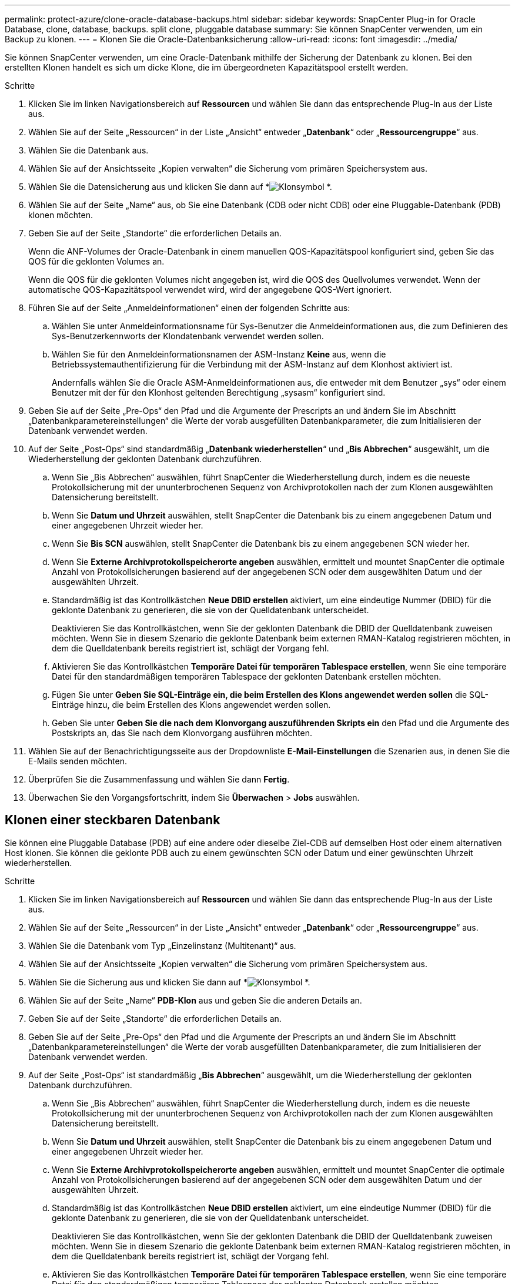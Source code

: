 ---
permalink: protect-azure/clone-oracle-database-backups.html 
sidebar: sidebar 
keywords: SnapCenter Plug-in for Oracle Database, clone, database, backups. split clone, pluggable database 
summary: Sie können SnapCenter verwenden, um ein Backup zu klonen. 
---
= Klonen Sie die Oracle-Datenbanksicherung
:allow-uri-read: 
:icons: font
:imagesdir: ../media/


[role="lead"]
Sie können SnapCenter verwenden, um eine Oracle-Datenbank mithilfe der Sicherung der Datenbank zu klonen.  Bei den erstellten Klonen handelt es sich um dicke Klone, die im übergeordneten Kapazitätspool erstellt werden.

.Schritte
. Klicken Sie im linken Navigationsbereich auf *Ressourcen* und wählen Sie dann das entsprechende Plug-In aus der Liste aus.
. Wählen Sie auf der Seite „Ressourcen“ in der Liste „Ansicht“ entweder „*Datenbank*“ oder „*Ressourcengruppe*“ aus.
. Wählen Sie die Datenbank aus.
. Wählen Sie auf der Ansichtsseite „Kopien verwalten“ die Sicherung vom primären Speichersystem aus.
. Wählen Sie die Datensicherung aus und klicken Sie dann auf *image:../media/clone_icon.gif["Klonsymbol"] *.
. Wählen Sie auf der Seite „Name“ aus, ob Sie eine Datenbank (CDB oder nicht CDB) oder eine Pluggable-Datenbank (PDB) klonen möchten.
. Geben Sie auf der Seite „Standorte“ die erforderlichen Details an.
+
Wenn die ANF-Volumes der Oracle-Datenbank in einem manuellen QOS-Kapazitätspool konfiguriert sind, geben Sie das QOS für die geklonten Volumes an.

+
Wenn die QOS für die geklonten Volumes nicht angegeben ist, wird die QOS des Quellvolumes verwendet.  Wenn der automatische QOS-Kapazitätspool verwendet wird, wird der angegebene QOS-Wert ignoriert.

. Führen Sie auf der Seite „Anmeldeinformationen“ einen der folgenden Schritte aus:
+
.. Wählen Sie unter Anmeldeinformationsname für Sys-Benutzer die Anmeldeinformationen aus, die zum Definieren des Sys-Benutzerkennworts der Klondatenbank verwendet werden sollen.
.. Wählen Sie für den Anmeldeinformationsnamen der ASM-Instanz *Keine* aus, wenn die Betriebssystemauthentifizierung für die Verbindung mit der ASM-Instanz auf dem Klonhost aktiviert ist.
+
Andernfalls wählen Sie die Oracle ASM-Anmeldeinformationen aus, die entweder mit dem Benutzer „sys“ oder einem Benutzer mit der für den Klonhost geltenden Berechtigung „sysasm“ konfiguriert sind.



. Geben Sie auf der Seite „Pre-Ops“ den Pfad und die Argumente der Prescripts an und ändern Sie im Abschnitt „Datenbankparametereinstellungen“ die Werte der vorab ausgefüllten Datenbankparameter, die zum Initialisieren der Datenbank verwendet werden.
. Auf der Seite „Post-Ops“ sind standardmäßig „*Datenbank wiederherstellen*“ und „*Bis Abbrechen*“ ausgewählt, um die Wiederherstellung der geklonten Datenbank durchzuführen.
+
.. Wenn Sie „Bis Abbrechen“ auswählen, führt SnapCenter die Wiederherstellung durch, indem es die neueste Protokollsicherung mit der ununterbrochenen Sequenz von Archivprotokollen nach der zum Klonen ausgewählten Datensicherung bereitstellt.
.. Wenn Sie *Datum und Uhrzeit* auswählen, stellt SnapCenter die Datenbank bis zu einem angegebenen Datum und einer angegebenen Uhrzeit wieder her.
.. Wenn Sie *Bis SCN* auswählen, stellt SnapCenter die Datenbank bis zu einem angegebenen SCN wieder her.
.. Wenn Sie *Externe Archivprotokollspeicherorte angeben* auswählen, ermittelt und mountet SnapCenter die optimale Anzahl von Protokollsicherungen basierend auf der angegebenen SCN oder dem ausgewählten Datum und der ausgewählten Uhrzeit.
.. Standardmäßig ist das Kontrollkästchen *Neue DBID erstellen* aktiviert, um eine eindeutige Nummer (DBID) für die geklonte Datenbank zu generieren, die sie von der Quelldatenbank unterscheidet.
+
Deaktivieren Sie das Kontrollkästchen, wenn Sie der geklonten Datenbank die DBID der Quelldatenbank zuweisen möchten.  Wenn Sie in diesem Szenario die geklonte Datenbank beim externen RMAN-Katalog registrieren möchten, in dem die Quelldatenbank bereits registriert ist, schlägt der Vorgang fehl.

.. Aktivieren Sie das Kontrollkästchen *Temporäre Datei für temporären Tablespace erstellen*, wenn Sie eine temporäre Datei für den standardmäßigen temporären Tablespace der geklonten Datenbank erstellen möchten.
.. Fügen Sie unter *Geben Sie SQL-Einträge ein, die beim Erstellen des Klons angewendet werden sollen* die SQL-Einträge hinzu, die beim Erstellen des Klons angewendet werden sollen.
.. Geben Sie unter *Geben Sie die nach dem Klonvorgang auszuführenden Skripts ein* den Pfad und die Argumente des Postskripts an, das Sie nach dem Klonvorgang ausführen möchten.


. Wählen Sie auf der Benachrichtigungsseite aus der Dropdownliste *E-Mail-Einstellungen* die Szenarien aus, in denen Sie die E-Mails senden möchten.
. Überprüfen Sie die Zusammenfassung und wählen Sie dann *Fertig*.
. Überwachen Sie den Vorgangsfortschritt, indem Sie *Überwachen* > *Jobs* auswählen.




== Klonen einer steckbaren Datenbank

Sie können eine Pluggable Database (PDB) auf eine andere oder dieselbe Ziel-CDB auf demselben Host oder einem alternativen Host klonen.  Sie können die geklonte PDB auch zu einem gewünschten SCN oder Datum und einer gewünschten Uhrzeit wiederherstellen.

.Schritte
. Klicken Sie im linken Navigationsbereich auf *Ressourcen* und wählen Sie dann das entsprechende Plug-In aus der Liste aus.
. Wählen Sie auf der Seite „Ressourcen“ in der Liste „Ansicht“ entweder „*Datenbank*“ oder „*Ressourcengruppe*“ aus.
. Wählen Sie die Datenbank vom Typ „Einzelinstanz (Multitenant)“ aus.
. Wählen Sie auf der Ansichtsseite „Kopien verwalten“ die Sicherung vom primären Speichersystem aus.
. Wählen Sie die Sicherung aus und klicken Sie dann auf *image:../media/clone_icon.gif["Klonsymbol"] *.
. Wählen Sie auf der Seite „Name“ *PDB-Klon* aus und geben Sie die anderen Details an.
. Geben Sie auf der Seite „Standorte“ die erforderlichen Details an.
. Geben Sie auf der Seite „Pre-Ops“ den Pfad und die Argumente der Prescripts an und ändern Sie im Abschnitt „Datenbankparametereinstellungen“ die Werte der vorab ausgefüllten Datenbankparameter, die zum Initialisieren der Datenbank verwendet werden.
. Auf der Seite „Post-Ops“ ist standardmäßig „*Bis Abbrechen*“ ausgewählt, um die Wiederherstellung der geklonten Datenbank durchzuführen.
+
.. Wenn Sie „Bis Abbrechen“ auswählen, führt SnapCenter die Wiederherstellung durch, indem es die neueste Protokollsicherung mit der ununterbrochenen Sequenz von Archivprotokollen nach der zum Klonen ausgewählten Datensicherung bereitstellt.
.. Wenn Sie *Datum und Uhrzeit* auswählen, stellt SnapCenter die Datenbank bis zu einem angegebenen Datum und einer angegebenen Uhrzeit wieder her.
.. Wenn Sie *Externe Archivprotokollspeicherorte angeben* auswählen, ermittelt und mountet SnapCenter die optimale Anzahl von Protokollsicherungen basierend auf der angegebenen SCN oder dem ausgewählten Datum und der ausgewählten Uhrzeit.
.. Standardmäßig ist das Kontrollkästchen *Neue DBID erstellen* aktiviert, um eine eindeutige Nummer (DBID) für die geklonte Datenbank zu generieren, die sie von der Quelldatenbank unterscheidet.
+
Deaktivieren Sie das Kontrollkästchen, wenn Sie der geklonten Datenbank die DBID der Quelldatenbank zuweisen möchten.  Wenn Sie in diesem Szenario die geklonte Datenbank beim externen RMAN-Katalog registrieren möchten, in dem die Quelldatenbank bereits registriert ist, schlägt der Vorgang fehl.

.. Aktivieren Sie das Kontrollkästchen *Temporäre Datei für temporären Tablespace erstellen*, wenn Sie eine temporäre Datei für den standardmäßigen temporären Tablespace der geklonten Datenbank erstellen möchten.
.. Fügen Sie unter *Geben Sie SQL-Einträge ein, die beim Erstellen des Klons angewendet werden sollen* die SQL-Einträge hinzu, die beim Erstellen des Klons angewendet werden sollen.
.. Geben Sie unter *Geben Sie die nach dem Klonvorgang auszuführenden Skripts ein* den Pfad und die Argumente des Postskripts an, das Sie nach dem Klonvorgang ausführen möchten.


. Wählen Sie auf der Benachrichtigungsseite aus der Dropdownliste *E-Mail-Einstellungen* die Szenarien aus, in denen Sie die E-Mails senden möchten.
. Überprüfen Sie die Zusammenfassung und wählen Sie dann *Fertig*.
. Überwachen Sie den Vorgangsfortschritt, indem Sie *Überwachen* > *Jobs* auswählen.

